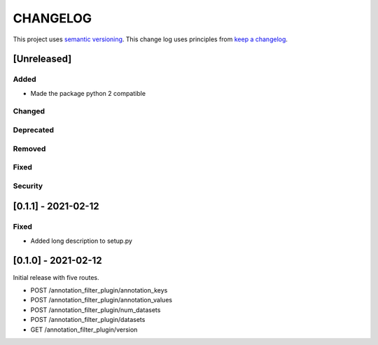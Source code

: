 CHANGELOG
=========

This project uses `semantic versioning <http://semver.org/>`_.
This change log uses principles from `keep a changelog <http://keepachangelog.com/>`_.

[Unreleased]
------------


Added
^^^^^

- Made the package python 2 compatible


Changed
^^^^^^^


Deprecated
^^^^^^^^^^


Removed
^^^^^^^


Fixed
^^^^^


Security
^^^^^^^^

[0.1.1] - 2021-02-12
--------------------

Fixed
^^^^^

- Added long description to setup.py


[0.1.0] - 2021-02-12
--------------------

Initial release with five routes.

- POST /annotation_filter_plugin/annotation_keys
- POST /annotation_filter_plugin/annotation_values
- POST /annotation_filter_plugin/num_datasets
- POST /annotation_filter_plugin/datasets
- GET /annotation_filter_plugin/version
